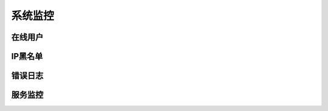 ****************
系统监控
****************

在线用户
----------------

.. image:: ../../image/monitor/users.png

IP黑名单
----------------

.. image:: ../../image/monitor/ip.png

错误日志
----------------

.. image:: ../../image/monitor/errors.png

服务监控
----------------

.. image:: ../../image/monitor/service.png